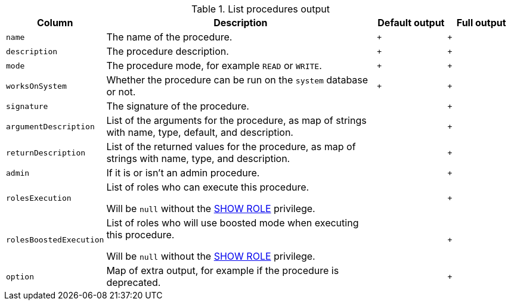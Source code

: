 .List procedures output
[options="header", width="100%", cols="1a,4,^.^,^"]
|===
| Column
| Description
| Default output
| Full output

| `name`
| The name of the procedure.
| `+`
| `+`

| `description`
| The procedure description.
| `+`
| `+`

| `mode`
| The procedure mode, for example `READ` or `WRITE`.
| `+`
| `+`

| `worksOnSystem`
| Whether the procedure can be run on the `system` database or not.
| `+`
| `+`

| `signature`
| The signature of the procedure.
|
| `+`

| `argumentDescription`
| List of the arguments for the procedure, as map of strings with name, type, default, and description.
|
| `+`

| `returnDescription`
| List of the returned values for the procedure, as map of strings with name, type, and description.
|
| `+`

| `admin`
| If it is or isn't an admin procedure.
|
| `+`

| `rolesExecution`
| List of roles who can execute this procedure.

Will be `null` without the <<administration-security-administration-dbms-privileges-role-management, SHOW ROLE>> privilege.
|
| `+`

| `rolesBoostedExecution`
| List of roles who will use boosted mode when executing this procedure.

Will be `null` without the <<administration-security-administration-dbms-privileges-role-management, SHOW ROLE>> privilege.
|
| `+`

| `option`
| Map of extra output, for example if the procedure is deprecated.
|
| `+`
|===